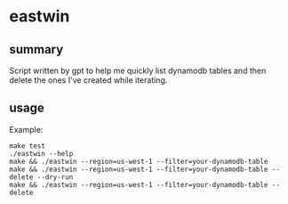 * eastwin

** summary

Script written by gpt to help me quickly list dynamodb tables and then
delete the ones I've created while iterating.

** usage

Example:
#+begin_example
make test
./eastwin --help
make && ./eastwin --region=us-west-1 --filter=your-dynamodb-table
make && ./eastwin --region=us-west-1 --filter=your-dynamodb-table --delete --dry-run 
make && ./eastwin --region=us-west-1 --filter=your-dynamodb-table --delete
#+end_example
